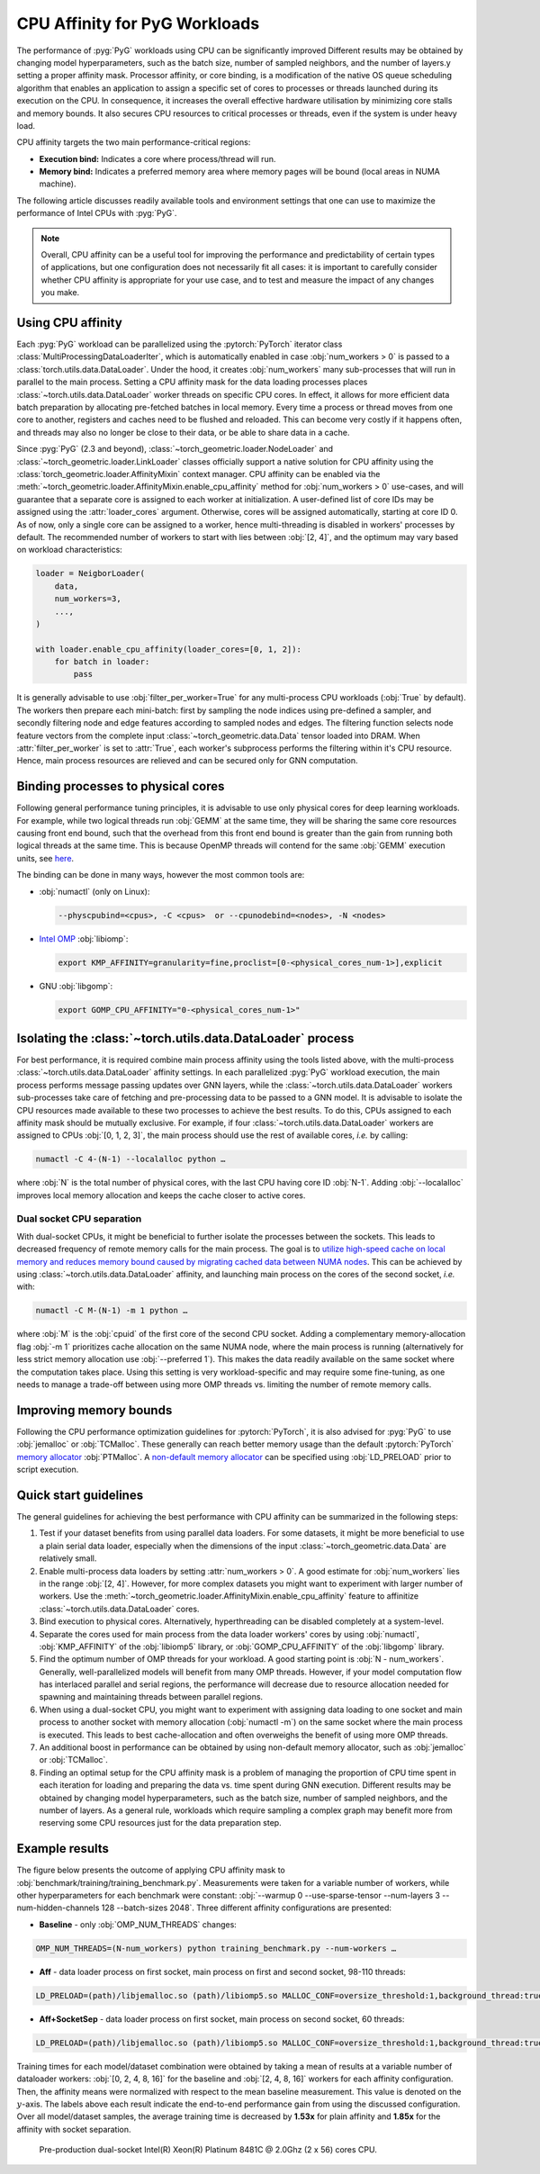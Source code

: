 CPU Affinity for PyG Workloads
==============================

The performance of :pyg:`PyG` workloads using CPU can be significantly improved Different results may be obtained by changing model hyperparameters, such as the batch size, number of sampled neighbors, and the number of layers.y setting a proper affinity mask.
Processor affinity, or core binding, is a modification of the native OS queue scheduling algorithm that enables an application to assign a specific set of cores to processes or threads launched during its execution on the CPU.
In consequence, it increases the overall effective hardware utilisation by minimizing core stalls and memory bounds.
It also secures CPU resources to critical processes or threads, even if the system is under heavy load.

CPU affinity targets the two main performance-critical regions:

* **Execution bind:** Indicates a core where process/thread will run.
* **Memory bind:** Indicates a preferred memory area where memory pages will be bound (local areas in NUMA machine).

The following article discusses readily available tools and environment settings that one can use to maximize the performance of Intel CPUs with :pyg:`PyG`.

.. note::
    Overall, CPU affinity can be a useful tool for improving the performance and predictability of certain types of applications, but one configuration does not necessarily fit all cases: it is important to carefully consider whether CPU affinity is appropriate for your use case, and to test and measure the impact of any changes you make.

Using CPU affinity
------------------

Each :pyg:`PyG` workload can be parallelized using the :pytorch:`PyTorch` iterator class :class:`MultiProcessingDataLoaderIter`, which is automatically enabled in case :obj:`num_workers > 0` is passed to a :class:`torch.utils.data.DataLoader`.
Under the hood, it creates :obj:`num_workers` many sub-processes that will run in parallel to the main process.
Setting a CPU affinity mask for the data loading processes places :class:`~torch.utils.data.DataLoader` worker threads on specific CPU cores.
In effect, it allows for more efficient data batch preparation by allocating pre-fetched batches in local memory.
Every time a process or thread moves from one core to another, registers and caches need to be flushed and reloaded.
This can become very costly if it happens often, and threads may also no longer be close to their data, or be able to share data in a cache.

Since :pyg:`PyG` (2.3 and beyond), :class:`~torch_geometric.loader.NodeLoader` and :class:`~torch_geometric.loader.LinkLoader` classes officially support a native solution for CPU affinity using the :class:`torch_geometric.loader.AffinityMixin` context manager.
CPU affinity can be enabled via the :meth:`~torch_geometric.loader.AffinityMixin.enable_cpu_affinity` method for :obj:`num_workers > 0` use-cases,
and will guarantee that a separate core is assigned to each worker at initialization.
A user-defined list of core IDs may be assigned using the :attr:`loader_cores` argument.
Otherwise, cores will be assigned automatically, starting at core ID 0.
As of now, only a single core can be assigned to a worker, hence multi-threading is disabled in workers' processes by default.
The recommended number of workers to start with lies between :obj:`[2, 4]`, and the optimum may vary based on workload characteristics:

.. code-block:: python

    loader = NeigborLoader(
        data,
        num_workers=3,
        ...,
    )

    with loader.enable_cpu_affinity(loader_cores=[0, 1, 2]):
        for batch in loader:
            pass

It is generally advisable to use :obj:`filter_per_worker=True` for any multi-process CPU workloads (:obj:`True` by default).
The workers then prepare each mini-batch: first by sampling the node indices using pre-defined a sampler, and secondly filtering node and edge features according to sampled nodes and edges.
The filtering function selects node feature vectors from the complete input :class:`~torch_geometric.data.Data` tensor loaded into DRAM.
When :attr:`filter_per_worker` is set to :attr:`True`, each worker's subprocess performs the filtering within it's CPU resource.
Hence, main process resources are relieved and can be secured only for GNN computation.

Binding processes to physical cores
-----------------------------------

Following general performance tuning principles, it is advisable to use only physical cores for deep learning workloads.
For example, while two logical threads run :obj:`GEMM` at the same time, they will be sharing the same core resources causing front end bound, such that the overhead from this front end bound is greater than the gain from running both logical threads at the same time.
This is because OpenMP threads will contend for the same :obj:`GEMM` execution units, see `here <https://pytorch.org/tutorials/intermediate/torchserve_with_ipex.html>`__.

The binding can be done in many ways, however the most common tools are:

* :obj:`numactl` (only on Linux):

  .. code-block:: console

     --physcpubind=<cpus>, -C <cpus>  or --cpunodebind=<nodes>, -N <nodes>

* `Intel OMP <https://www.intel.com/content/www/us/en/developer/articles/technical/how-to-get-better-performance-on-pytorchcaffe2-with-intel-acceleration.html>`__ :obj:`libiomp`:

  .. code-block:: console

     export KMP_AFFINITY=granularity=fine,proclist=[0-<physical_cores_num-1>],explicit

* GNU :obj:`libgomp`:

  .. code-block:: console

     export GOMP_CPU_AFFINITY="0-<physical_cores_num-1>"

Isolating the :class:`~torch.utils.data.DataLoader` process
-----------------------------------------------------------

For best performance, it is required combine main process affinity using the tools listed above, with the multi-process :class:`~torch.utils.data.DataLoader` affinity settings.
In each parallelized :pyg:`PyG` workload execution, the main process performs message passing updates over GNN layers, while the :class:`~torch.utils.data.DataLoader` workers sub-processes take care of fetching and pre-processing data to be passed to a GNN model.
It is advisable to isolate the CPU resources made available to these two processes to achieve the best results.
To do this, CPUs assigned to each affinity mask should be mutually exclusive.
For example, if four :class:`~torch.utils.data.DataLoader` workers are assigned to CPUs :obj:`[0, 1, 2, 3]`, the main process should use the rest of available cores, *i.e.* by calling:

.. code-block:: console

   numactl -C 4-(N-1) --localalloc python …

where :obj:`N` is the total number of physical cores, with the last CPU having core ID :obj:`N-1`.
Adding :obj:`--localalloc` improves local memory allocation and keeps the cache closer to active cores.

Dual socket CPU separation
~~~~~~~~~~~~~~~~~~~~~~~~~~

With dual-socket CPUs, it might be beneficial to further isolate the processes between the sockets.
This leads to decreased frequency of remote memory calls for the main process.
The goal is to `utilize high-speed cache on local memory and reduces memory bound caused by migrating cached data between NUMA nodes <https://pytorch.org/tutorials/intermediate/torchserve_with_ipex.html>`__.
This can be achieved by using :class:`~torch.utils.data.DataLoader` affinity, and launching main process on the cores of the second socket, *i.e.* with:

.. code-block:: console

   numactl -C M-(N-1) -m 1 python …

where :obj:`M` is the :obj:`cpuid` of the first core of the second CPU socket.
Adding a complementary memory-allocation flag :obj:`-m 1` prioritizes cache allocation on the same NUMA node, where the main process is running (alternatively for less strict memory allocation use :obj:`--preferred 1`).
This makes the data readily available on the same socket where the computation takes place.
Using this setting is very workload-specific and may require some fine-tuning, as one needs to manage a trade-off between using more OMP threads vs. limiting the number of remote memory calls.

Improving memory bounds
-----------------------

Following the CPU performance optimization guidelines for :pytorch:`PyTorch`, it is also advised for :pyg:`PyG` to use :obj:`jemalloc` or :obj:`TCMalloc`.
These generally can reach better memory usage than the default :pytorch:`PyTorch` `memory allocator <https://pytorch.org/tutorials/intermediate/torchserve_with_ipex_2.html>`__ :obj:`PTMalloc`.
A `non-default memory allocator <https://pytorch.org/tutorials/recipes/recipes/tuning_guide.html>`__ can be specified using :obj:`LD_PRELOAD` prior to script execution.

Quick start guidelines
----------------------

The general guidelines for achieving the best performance with CPU affinity can be summarized in the following steps:

#. Test if your dataset benefits from using parallel data loaders.
   For some datasets, it might be more beneficial to use a plain serial data loader, especially when the dimensions of the input :class:`~torch_geometric.data.Data` are relatively small.
#. Enable multi-process data loaders by setting :attr:`num_workers > 0`.
   A good estimate for :obj:`num_workers` lies in the range :obj:`[2, 4]`.
   However, for more complex datasets you might want to experiment with larger number of workers.
   Use the :meth:`~torch_geometric.loader.AffinityMixin.enable_cpu_affinity` feature to affinitize :class:`~torch.utils.data.DataLoader` cores.
#. Bind execution to physical cores.
   Alternatively, hyperthreading can be disabled completely at a system-level.
#. Separate the cores used for main process from the data loader workers' cores by using :obj:`numactl`, :obj:`KMP_AFFINITY` of the :obj:`libiomp5` library, or :obj:`GOMP_CPU_AFFINITY` of the :obj:`libgomp` library.
#. Find the optimum number of OMP threads for your workload.
   A good starting point is :obj:`N - num_workers`.
   Generally, well-parallelized models will benefit from many OMP threads.
   However, if your model computation flow has interlaced parallel and serial regions, the performance will decrease due to resource allocation needed for spawning and maintaining threads between parallel regions.
#. When using a dual-socket CPU, you might want to experiment with assigning data loading to one socket and main process to another socket with memory allocation (:obj:`numactl -m`) on the same socket where the main process is executed.
   This leads to best cache-allocation and often overweighs the benefit of using more OMP threads.
#. An additional boost in performance can be obtained by using non-default memory allocator, such as :obj:`jemalloc` or :obj:`TCMalloc`.
#. Finding an optimal setup for the CPU affinity mask is a problem of managing the proportion of CPU time spent in each iteration for loading and preparing the data vs. time spent during GNN execution.
   Different results may be obtained by changing model hyperparameters, such as the batch size, number of sampled neighbors, and the number of layers.
   As a general rule, workloads which require sampling a complex graph may benefit more from reserving some CPU resources just for the data preparation step.

Example results
---------------

The figure below presents the outcome of applying CPU affinity mask to :obj:`benchmark/training/training_benchmark.py`.
Measurements were taken for a variable number of workers, while other hyperparameters for each benchmark were constant: :obj:`--warmup 0 --use-sparse-tensor --num-layers 3 --num-hidden-channels 128 --batch-sizes 2048`.
Three different affinity configurations are presented:

* **Baseline** - only :obj:`OMP_NUM_THREADS` changes:

.. code-block:: console

   OMP_NUM_THREADS=(N-num_workers) python training_benchmark.py --num-workers …

* **Aff** - data loader process on first socket, main process on first and second socket, 98-110 threads:

.. code-block:: console

   LD_PRELOAD=(path)/libjemalloc.so (path)/libiomp5.so MALLOC_CONF=oversize_threshold:1,background_thread:true,metadata_thp:auto OMP_NUM_THREADS=(N-num_workers) KMP_AFFINITY=granularity=fine,compact,1,0 KMP_BLOCKTIME=0 numactl -C <num_workers-(N-1)> --localalloc python training_benchmark.py --cpu-affinity --num-workers …


* **Aff+SocketSep** - data loader process on first socket, main process on second socket, 60 threads:

.. code-block:: console

   LD_PRELOAD=(path)/libjemalloc.so (path)/libiomp5.so MALLOC_CONF=oversize_threshold:1,background_thread:true,metadata_thp:auto OMP_NUM_THREADS=(N-M) KMP_AFFINITY=granularity=fine,compact,1,0 KMP_BLOCKTIME=0 numactl -C <M-(N-1)> -m 1 python training_benchmark.py --cpu-affinity --num-workers ...

Training times for each model/dataset combination were obtained by taking a mean of results at a variable number of dataloader workers: :obj:`[0, 2, 4, 8, 16]` for the baseline and :obj:`[2, 4, 8, 16]` workers for each affinity configuration.
Then, the affinity means were normalized with respect to the mean baseline measurement.
This value is denoted on the :math:`y`-axis.
The labels above each result indicate the end-to-end performance gain from using the discussed configuration.
Over all model/dataset samples, the average training time is decreased by **1.53x** for plain affinity and **1.85x** for the affinity with socket separation.

.. figure:: ../_figures/training_affinity.png
    :width: 100%

    Pre-production dual-socket Intel(R) Xeon(R) Platinum 8481C @ 2.0Ghz (2 x 56) cores CPU.
